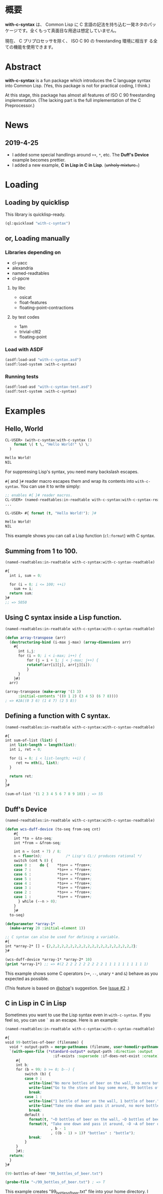 # -*- mode: org; coding: utf-8; -*-

* 概要
*with-c-syntax* は、 Common Lisp に C 言語の記法を持ち込む一発ネタのパッ
ケージです。全くもって真面目な用途は想定していません。

現在、 C プリプロセッサを除く、 ISO C 90 の freestanding 環境に相当す
る全ての機能を使用できます。

* Abstract
*with-c-syntax* is a fun package which introduces the C language
syntax into Common Lisp. (Yes, this package is not for practical
coding, I think.)

At this stage, this package has almost all features of ISO C 90
freestanding implementation. (The lacking part is the full
implementation of the C Preprocessor.)

* News
** 2019-4-25
- I added some special handlings around =++=, =*=, etc.
  The *Duff's Device* example becomes prettier.
- I added a new  example, *C in Lisp in C in Lisp*. (+unholy mixture..+)

* Loading

** Loading by quicklisp

This library is quicklisp-ready.
[[http://quickdocs.org/with-c-syntax][http://quickdocs.org/badge/with-c-syntax.svg]]

#+BEGIN_SRC lisp
(ql:quickload "with-c-syntax")
#+END_SRC

** or, Loading manually

*** Libraries depending on
- cl-yacc
- alexandria
- named-readtables
- cl-ppcre  

**** by libc
- osicat
- float-features
- floating-point-contractions

**** by test codes
- 1am
- trivial-cltl2
- floating-point

*** Load with ASDF
#+BEGIN_SRC lisp
(asdf:load-asd "with-c-syntax.asd")
(asdf:load-system :with-c-syntax)
#+END_SRC

*** Running tests
#+BEGIN_SRC lisp
(asdf:load-asd "with-c-syntax-test.asd")
(asdf:test-system :with-c-syntax)
#+END_SRC

* Examples
** Hello, World

#+BEGIN_SRC lisp
CL-USER> (with-c-syntax:with-c-syntax ()
    format \( t \, "Hello World!" \) \;
  )

Hello World!
NIL
#+END_SRC

For suppressing Lisp's syntax, you need many backslash escapes.

~#{~ and ~}#~ reader macro escapes them and wrap its contents
into ~with-c-syntax~.  You can use it to write simply:

#+BEGIN_SRC lisp
;; enables #{ }# reader macros.
CL-USER> (named-readtables:in-readtable with-c-syntax:with-c-syntax-readtable)
...

CL-USER> #{ format (t, "Hello World!"); }#

Hello World!
NIL
#+END_SRC

This example shows you can call a Lisp function (~cl:format~) with C syntax.

** Summing from 1 to 100.

#+BEGIN_SRC lisp
  (named-readtables:in-readtable with-c-syntax:with-c-syntax-readtable)

  #{
    int i, sum = 0;
  
    for (i = 0; i <= 100; ++i)
      sum += i;
    return sum;
  }#
  ;; => 5050
#+END_SRC

** Using C syntax inside a Lisp function.

#+BEGIN_SRC lisp
  (named-readtables:in-readtable with-c-syntax:with-c-syntax-readtable)

  (defun array-transpose (arr)
    (destructuring-bind (i-max j-max) (array-dimensions arr)
      #{
        int i,j;
        for (i = 0; i < i-max; i++) {
            for (j = i + 1; j < j-max; j++) {
	        rotatef(arr[i][j], arr[j][i]);
            }
        }
      }#)
    arr)

  (array-transpose (make-array '(3 3)
 		:initial-contents '((0 1 2) (3 4 5) (6 7 8))))
  ; => #2A((0 3 6) (1 4 7) (2 5 8))
#+END_SRC

** Defining a function with C syntax.

#+BEGIN_SRC lisp
  (named-readtables:in-readtable with-c-syntax:with-c-syntax-readtable)

  #{
  int sum-of-list (list) {
    int list-length = length(list);
    int i, ret = 0;

    for (i = 0; i < list-length; ++i) {
       ret += nth(i, list);
    }

    return ret;
  }
  }#

  (sum-of-list '(1 2 3 4 5 6 7 8 9 10)) ; => 55
#+END_SRC

** Duff's Device
#+BEGIN_SRC lisp
  (named-readtables:in-readtable with-c-syntax:with-c-syntax-readtable)

  (defun wcs-duff-device (to-seq from-seq cnt)
      #{
      int *to = &to-seq;
      int *from = &from-seq;
  
      int n = (cnt + 7) / 8;
      n = floor(n);           /* Lisp's CL:/ produces rational */
      switch (cnt % 8) {
      case 0 :    do {    *to++ = *from++;
      case 7 :            *to++ = *from++;
      case 6 :            *to++ = *from++;
      case 5 :            *to++ = *from++;
      case 4 :            *to++ = *from++;
      case 3 :            *to++ = *from++;
      case 2 :            *to++ = *from++;
      case 1 :            *to++ = *from++;
        } while (--n > 0);
      }
      }#
    to-seq)

  (defparameter *array-1*
    (make-array 20 :initial-element 1))

  ;; C syntax can also be used for defining a variable.
  #{
  int *array-2* [] = {2,2,2,2,2,2,2,2,2,2,2,2,2,2,2,2,2,2,2,2};
  }#

  (wcs-duff-device *array-1* *array-2* 10)
  (print *array-1*) ;; => #(2 2 2 2 2 2 2 2 2 2 1 1 1 1 1 1 1 1 1 1)
#+END_SRC

This example shows some C operators (=++=, =--=, unary =*= and =&=)
behave as you expected as possible.

(This feature is based on [[https://github.com/phoe][@phoe]]'s suggestion. See [[https://github.com/y2q-actionman/with-c-syntax/issues/2][Issue #2]] .)

** C in Lisp in C in Lisp
Sometimes you want to use the Lisp syntax even in =with-c-syntax=.
If you feel so, you can use =`= as an escape. Here is an example:

#+BEGIN_SRC lisp
(named-readtables:in-readtable with-c-syntax:with-c-syntax-readtable)

#{
void 99-bottles-of-beer (filename) {
  void * output-path = merge-pathnames (filename, user-homedir-pathname());
  `(with-open-file (*standard-output* output-path :direction :output
				      :if-exists :supersede :if-does-not-exist :create)
     #{
     int b;
     for (b = 99; b >= 0; b--) {
         switch (b) {
         case 0 :
           write-line("No more bottles of beer on the wall, no more bottles of beer.");
           write-line("Go to the store and buy some more, 99 bottles of beer on the wall.");
           break;
         case 1 :
           write-line("1 bottle of beer on the wall, 1 bottle of beer.");
           write-line("Take one down and pass it around, no more bottles of beer on the wall.");
           break;
         default :
           format(t, "~D bottles of beer on the wall, ~D bottles of beer.~%", b, b);      
           format(t, "Take one down and pass it around, ~D ~A of beer on the wall.~%"
                     , b - 1
                     , ((b - 1) > 1)? "bottles" : "bottle");
           break;
         }
     }
     }#);
  return;
  }
}#

(99-bottles-of-beer "99_bottles_of_beer.txt")

(probe-file "~/99_bottles_of_beer.txt") ; => T
#+END_SRC

This example creates "99_bottles_of_beer.txt" file into your home directory.
I used =`= for using =with-open-file= in Lisp syntax.

(You can use any Lisp operators including =with-open-file= in =with-c-syntax= style.
However it looks very weird; [[https://github.com/y2q-actionman/with-c-syntax/blob/e3e9ae2f1f29115f30141e3ada33372e2ce6b65d/test/libc_string.lisp#L143][An example exists in my test code]].)

* API
Please see these docstrings or comments:

- Macro ~with-c-syntax~
- defreadtable of ~with-c-syntax-readtable~
- Variable ~*with-c-syntax-reader-level*~
- Variable ~*with-c-syntax-reader-case*~

* Further Information
What this macro does is only expanding a list of symbols to a Lisp form.
If you want a "C to Common Lisp" compiler, you should see [[https://github.com/vsedach/Vacietis][Vacietis]].

If you are still interested, please see:
https://github.com/y2q-actionman/with-c-syntax/wiki

* License

Copyright (c) 2014,2019 YOKOTA Yuki <y2q.actionman@gmail.com>

This program is free software. It comes without any warranty, to
the extent permitted by applicable law. You can redistribute it
and/or modify it under the terms of the Do What The Fuck You Want
To Public License, Version 2, as published by Sam Hocevar. See
the COPYING file for more details.
